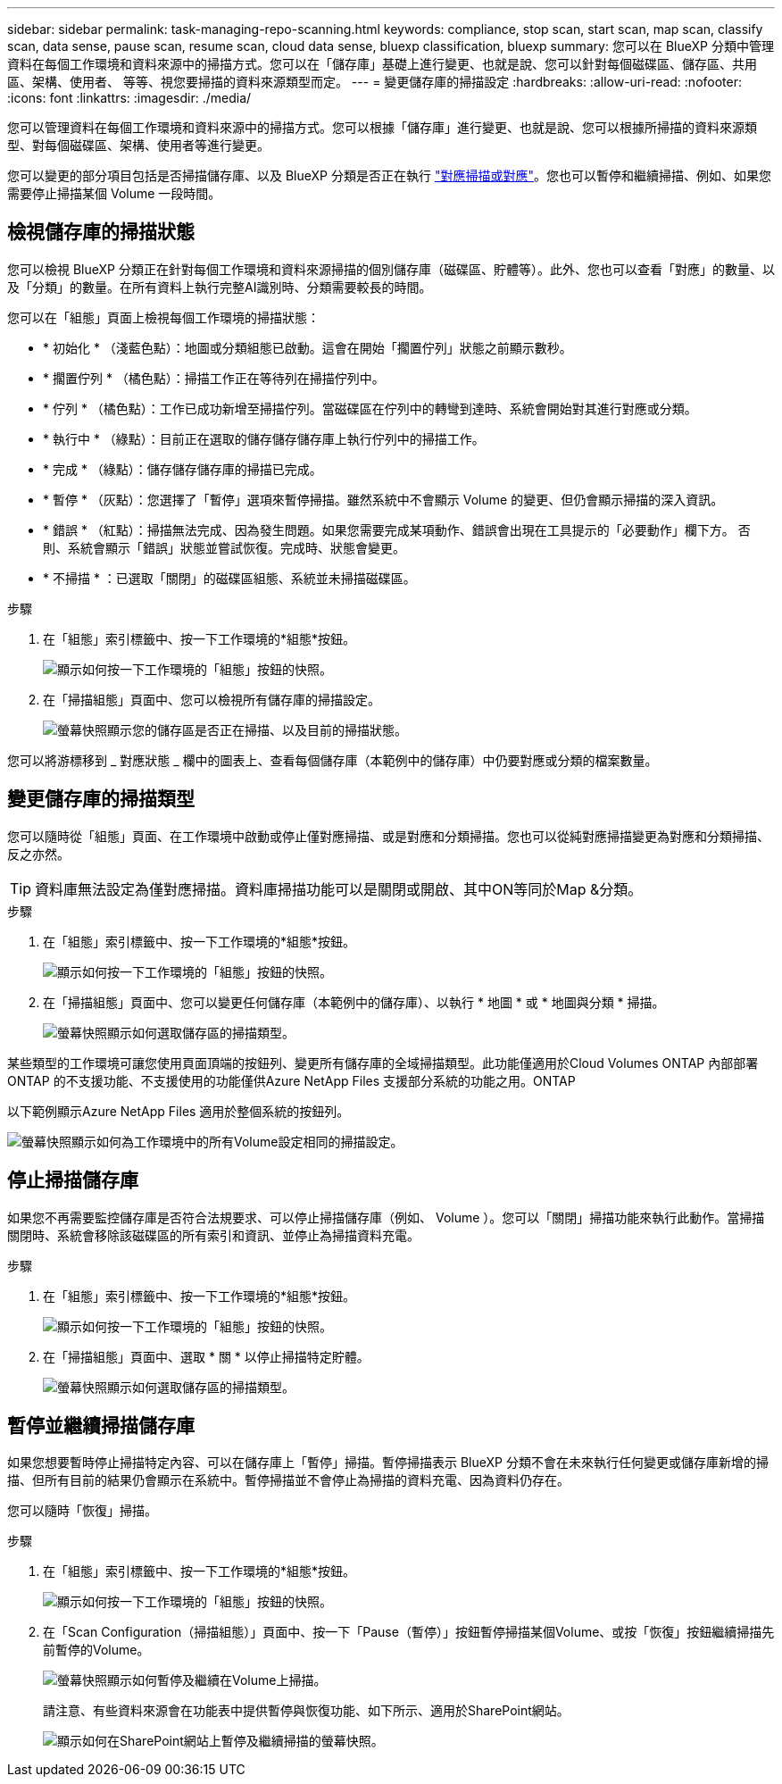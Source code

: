 ---
sidebar: sidebar 
permalink: task-managing-repo-scanning.html 
keywords: compliance, stop scan, start scan, map scan, classify scan, data sense, pause scan, resume scan, cloud data sense, bluexp classification, bluexp 
summary: 您可以在 BlueXP 分類中管理資料在每個工作環境和資料來源中的掃描方式。您可以在「儲存庫」基礎上進行變更、也就是說、您可以針對每個磁碟區、儲存區、共用區、架構、使用者、 等等、視您要掃描的資料來源類型而定。 
---
= 變更儲存庫的掃描設定
:hardbreaks:
:allow-uri-read: 
:nofooter: 
:icons: font
:linkattrs: 
:imagesdir: ./media/


[role="lead"]
您可以管理資料在每個工作環境和資料來源中的掃描方式。您可以根據「儲存庫」進行變更、也就是說、您可以根據所掃描的資料來源類型、對每個磁碟區、架構、使用者等進行變更。

您可以變更的部分項目包括是否掃描儲存庫、以及 BlueXP 分類是否正在執行 link:concept-cloud-compliance.html#whats-the-difference-between-mapping-and-classification-scans["對應掃描或對應"]。您也可以暫停和繼續掃描、例如、如果您需要停止掃描某個 Volume 一段時間。



== 檢視儲存庫的掃描狀態

您可以檢視 BlueXP 分類正在針對每個工作環境和資料來源掃描的個別儲存庫（磁碟區、貯體等）。此外、您也可以查看「對應」的數量、以及「分類」的數量。在所有資料上執行完整AI識別時、分類需要較長的時間。

您可以在「組態」頁面上檢視每個工作環境的掃描狀態：

* * 初始化 * （淺藍色點）：地圖或分類組態已啟動。這會在開始「擱置佇列」狀態之前顯示數秒。
* * 擱置佇列 * （橘色點）：掃描工作正在等待列在掃描佇列中。
* * 佇列 * （橘色點）：工作已成功新增至掃描佇列。當磁碟區在佇列中的轉彎到達時、系統會開始對其進行對應或分類。
* * 執行中 * （綠點）：目前正在選取的儲存儲存儲存庫上執行佇列中的掃描工作。
* * 完成 * （綠點）：儲存儲存儲存庫的掃描已完成。
* * 暫停 * （灰點）：您選擇了「暫停」選項來暫停掃描。雖然系統中不會顯示 Volume 的變更、但仍會顯示掃描的深入資訊。
* * 錯誤 * （紅點）：掃描無法完成、因為發生問題。如果您需要完成某項動作、錯誤會出現在工具提示的「必要動作」欄下方。  否則、系統會顯示「錯誤」狀態並嘗試恢復。完成時、狀態會變更。
* * 不掃描 * ：已選取「關閉」的磁碟區組態、系統並未掃描磁碟區。


.步驟
. 在「組態」索引標籤中、按一下工作環境的*組態*按鈕。
+
image:screenshot_compliance_config_button.png["顯示如何按一下工作環境的「組態」按鈕的快照。"]

. 在「掃描組態」頁面中、您可以檢視所有儲存庫的掃描設定。
+
image:screenshot_compliance_repo_scan_settings.png["螢幕快照顯示您的儲存區是否正在掃描、以及目前的掃描狀態。"]



您可以將游標移到 _ 對應狀態 _ 欄中的圖表上、查看每個儲存庫（本範例中的儲存庫）中仍要對應或分類的檔案數量。



== 變更儲存庫的掃描類型

您可以隨時從「組態」頁面、在工作環境中啟動或停止僅對應掃描、或是對應和分類掃描。您也可以從純對應掃描變更為對應和分類掃描、反之亦然。


TIP: 資料庫無法設定為僅對應掃描。資料庫掃描功能可以是關閉或開啟、其中ON等同於Map &分類。

.步驟
. 在「組態」索引標籤中、按一下工作環境的*組態*按鈕。
+
image:screenshot_compliance_config_button.png["顯示如何按一下工作環境的「組態」按鈕的快照。"]

. 在「掃描組態」頁面中、您可以變更任何儲存庫（本範例中的儲存庫）、以執行 * 地圖 * 或 * 地圖與分類 * 掃描。
+
image:screenshot_compliance_repo_scan_settings.png["螢幕快照顯示如何選取儲存區的掃描類型。"]



某些類型的工作環境可讓您使用頁面頂端的按鈕列、變更所有儲存庫的全域掃描類型。此功能僅適用於Cloud Volumes ONTAP 內部部署ONTAP 的不支援功能、不支援使用的功能僅供Azure NetApp Files 支援部分系統的功能之用。ONTAP

以下範例顯示Azure NetApp Files 適用於整個系統的按鈕列。

image:screenshot_compliance_repo_scan_all.png["螢幕快照顯示如何為工作環境中的所有Volume設定相同的掃描設定。"]



== 停止掃描儲存庫

如果您不再需要監控儲存庫是否符合法規要求、可以停止掃描儲存庫（例如、 Volume ）。您可以「關閉」掃描功能來執行此動作。當掃描關閉時、系統會移除該磁碟區的所有索引和資訊、並停止為掃描資料充電。

.步驟
. 在「組態」索引標籤中、按一下工作環境的*組態*按鈕。
+
image:screenshot_compliance_config_button.png["顯示如何按一下工作環境的「組態」按鈕的快照。"]

. 在「掃描組態」頁面中、選取 * 關 * 以停止掃描特定貯體。
+
image:screenshot_compliance_stop_repo_scanning.png["螢幕快照顯示如何選取儲存區的掃描類型。"]





== 暫停並繼續掃描儲存庫

如果您想要暫時停止掃描特定內容、可以在儲存庫上「暫停」掃描。暫停掃描表示 BlueXP 分類不會在未來執行任何變更或儲存庫新增的掃描、但所有目前的結果仍會顯示在系統中。暫停掃描並不會停止為掃描的資料充電、因為資料仍存在。

您可以隨時「恢復」掃描。

.步驟
. 在「組態」索引標籤中、按一下工作環境的*組態*按鈕。
+
image:screenshot_compliance_config_button.png["顯示如何按一下工作環境的「組態」按鈕的快照。"]

. 在「Scan Configuration（掃描組態）」頁面中、按一下「Pause（暫停）」按鈕暫停掃描某個Volume、或按「恢復」按鈕繼續掃描先前暫停的Volume。
+
image:screenshot_compliance_repo_pause_resume.png["螢幕快照顯示如何暫停及繼續在Volume上掃描。"]

+
請注意、有些資料來源會在功能表中提供暫停與恢復功能、如下所示、適用於SharePoint網站。

+
image:screenshot_compliance_repo_pause_resume2.png["顯示如何在SharePoint網站上暫停及繼續掃描的螢幕快照。"]


